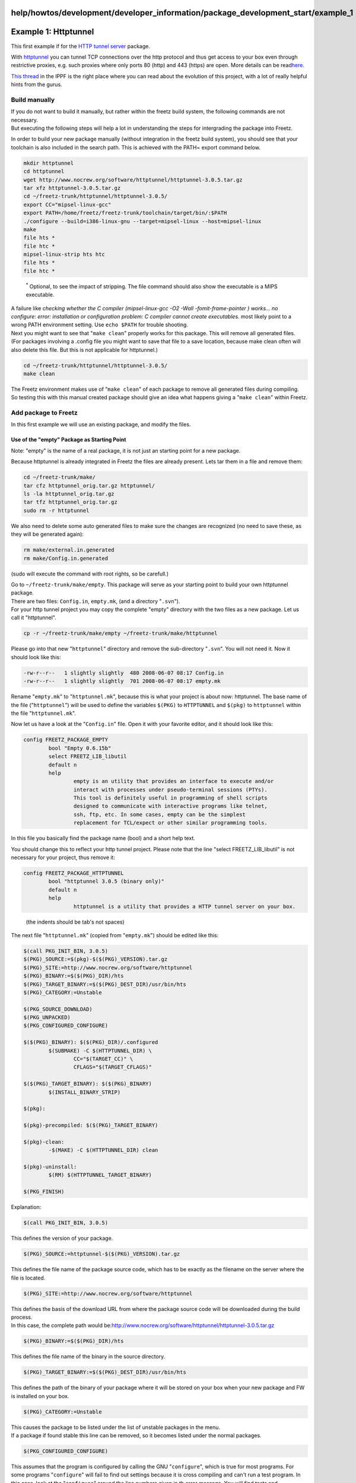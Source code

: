 help/howtos/development/developer_information/package_development_start/example_1
=================================================================================
.. _Example1:Httptunnel:

Example 1: Httptunnel
=====================

| This first example if for the `​HTTP tunnel
  server <http://www.nocrew.org/software/httptunnel.html>`__ package.

With `httptunnel <../../../../../packages/httptunnel.html>`__ you can
tunnel TCP connections over the http protocol and thus get access to
your box even through restrictive proxies, e.g. such proxies where only
ports 80 (http) and 443 (https) are open. More details can be read
`​here <http://linuxwiki.de/HttpTunnel>`__.

`​This thread <http://www.ip-phone-forum.de/showthread.php?t=167980>`__
in the IPPF is the right place where you can read about the evolution of
this project, with a lot of really helpful hints from the gurus.

.. _Buildmanually:

Build manually
--------------

| If you do not want to build it manually, but rather within the freetz
  build system, the following commands are not necessary.
| But executing the following steps will help a lot in understanding the
  steps for intergrading the package into Freetz.

In order to build your new package manually (without integration in the
freetz build system), you should see that your toolchain is also
included in the search path. This is achieved with the PATH= export
command below.

.. code:: wiki

   mkdir httptunnel
   cd httptunnel
   wget http://www.nocrew.org/software/httptunnel/httptunnel-3.0.5.tar.gz
   tar xfz httptunnel-3.0.5.tar.gz
   cd ~/freetz-trunk/httptunnel/httptunnel-3.0.5/
   export CC="mipsel-linux-gcc"
   export PATH=/home/freetz/freetz-trunk/toolchain/target/bin/:$PATH
   ./configure --build=i386-linux-gnu --target=mipsel-linux --host=mipsel-linux
   make
   file hts *
   file htc *
   mipsel-linux-strip hts htc
   file hts *
   file htc *

..

   :sup:`\*` Optional, to see the impact of stripping. The file command
   should also show the executable is a MIPS executable.

| A failure like *checking whether the C compiler (mipsel-linux-gcc -O2
  -Wall -fomit-frame-pointer ) works… no*
| *configure: error: installation or configuration problem: C compiler
  cannot create executables.* most likely point to a wrong PATH
  environment setting. Use ``echo $PATH`` for trouble shooting.

| Next you might want to see that "``make clean``" properly works for
  this package. This will remove all generated files.
| (For packages involving a .config file you might want to save that
  file to a save location, because make clean often will also delete
  this file. But this is not applicable for httptunnel.)

.. code:: wiki

   cd ~/freetz-trunk/httptunnel/httptunnel-3.0.5/
   make clean

| The Freetz environment makes use of "``make clean``" of each package
  to remove all generated files during compiling.
| So testing this with this manual created package should give an idea
  what happens giving a "``make clean``" within Freetz.

.. _AddpackagetoFreetz:

Add package to Freetz
---------------------

In this first example we will use an existing package, and modify the
files.

.. _UseoftheemptyPackageasStartingPoint:

Use of the "empty" Package as Starting Point
~~~~~~~~~~~~~~~~~~~~~~~~~~~~~~~~~~~~~~~~~~~~

Note: "empty" is the name of a real package, it is not just an starting
point for a new package.

Because httptunnel is already integrated in Freetz the files are already
present. Lets tar them in a file and remove them:

.. code:: wiki

   cd ~/freetz-trunk/make/
   tar cfz httptunnel_orig.tar.gz httptunnel/
   ls -la httptunnel_orig.tar.gz
   tar tfz httptunnel_orig.tar.gz
   sudo rm -r httptunnel

We also need to delete some auto generated files to make sure the
changes are recognized (no need to save these, as they will be generated
again):

.. code:: wiki

   rm make/external.in.generated
   rm make/Config.in.generated

(sudo will execute the command with root rights, so be carefull.)

| Go to ``~/freetz-trunk/make/empty``. This package will serve as your
  starting point to build your own httptunnel package.
| There are two files: ``Config.in``, ``empty.mk``, (and a directory
  "``.svn``").

| For your http tunnel project you may copy the complete "empty"
  directory with the two files as a new package. Let us call it
  "httptunnel".

.. code:: wiki

   cp -r ~/freetz-trunk/make/empty ~/freetz-trunk/make/httptunnel

Please go into that new "``httptunnel``" directory and remove the
sub-directory "``.svn``". You will not need it. Now it should look like
this:

.. code:: wiki

   -rw-r--r--   1 slightly slightly  480 2008-06-07 08:17 Config.in
   -rw-r--r--   1 slightly slightly  701 2008-06-07 08:17 empty.mk

Rename "``empty.mk``" to "``httptunnel.mk``", because this is what your
project is about now: httptunnel. The base name of the file
("``httptunnel``") will be used to define the variables ``$(PKG)`` to
``HTTPTUNNEL`` and ``$(pkg)`` to ``httptunnel`` within the file
"``httptunnel.mk``".

Now let us have a look at the "``Config.in``" file. Open it with your
favorite editor, and it should look like this:

.. code:: wiki

   config FREETZ_PACKAGE_EMPTY
           bool "Empty 0.6.15b"
           select FREETZ_LIB_libutil
           default n
           help
                   empty is an utility that provides an interface to execute and/or
                   interact with processes under pseudo-terminal sessions (PTYs).
                   This tool is definitely useful in programming of shell scripts
                   designed to communicate with interactive programs like telnet,
                   ssh, ftp, etc. In some cases, empty can be the simplest
                   replacement for TCL/expect or other similar programming tools.

In this file you basically find the package name (bool) and a short help
text.

You should change this to reflect your http tunnel project. Please note
that the line "select FREETZ_LIB_libutil" is not necessary for your
project, thus remove it:

.. code:: wiki

   config FREETZ_PACKAGE_HTTPTUNNEL
           bool "httptunnel 3.0.5 (binary only)"
           default n
           help
                   httptunnel is a utility that provides a HTTP tunnel server on your box.

..

   (the indents should be tab's not spaces)

The next file "``httptunnel.mk``" (copied from "``empty.mk``") should be
edited like this:

.. code:: wiki

   $(call PKG_INIT_BIN, 3.0.5)
   $(PKG)_SOURCE:=$(pkg)-$($(PKG)_VERSION).tar.gz
   $(PKG)_SITE:=http://www.nocrew.org/software/httptunnel
   $(PKG)_BINARY:=$($(PKG)_DIR)/hts
   $(PKG)_TARGET_BINARY:=$($(PKG)_DEST_DIR)/usr/bin/hts
   $(PKG)_CATEGORY:=Unstable

   $(PKG_SOURCE_DOWNLOAD)
   $(PKG_UNPACKED)
   $(PKG_CONFIGURED_CONFIGURE)

   $($(PKG)_BINARY): $($(PKG)_DIR)/.configured
           $(SUBMAKE) -C $(HTTPTUNNEL_DIR) \
                   CC="$(TARGET_CC)" \
                   CFLAGS="$(TARGET_CFLAGS)"

   $($(PKG)_TARGET_BINARY): $($(PKG)_BINARY)
           $(INSTALL_BINARY_STRIP)

   $(pkg):

   $(pkg)-precompiled: $($(PKG)_TARGET_BINARY)

   $(pkg)-clean:
           -$(MAKE) -C $(HTTPTUNNEL_DIR) clean

   $(pkg)-uninstall:
           $(RM) $(HTTPTUNNEL_TARGET_BINARY)

   $(PKG_FINISH)

Explanation:

.. code:: wiki

   $(call PKG_INIT_BIN, 3.0.5)

| This defines the version of your package.

.. code:: wiki

   $(PKG)_SOURCE:=httptunnel-$($(PKG)_VERSION).tar.gz

| This defines the file name of the package source code, which has to be
  exactly as the filename on the server where the file is located.

.. code:: wiki

   $(PKG)_SITE:=http://www.nocrew.org/software/httptunnel

| This defines the basis of the download URL from where the package
  source code will be downloaded during the build process.
| In this case, the complete path would be:
  `​http://www.nocrew.org/software/httptunnel/httptunnel-3.0.5.tar.gz <http://www.nocrew.org/software/httptunnel/httptunnel-3.0.5.tar.gz>`__

.. code:: wiki

   $(PKG)_BINARY:=$($(PKG)_DIR)/hts

| This defines the file name of the binary in the source directory.

.. code:: wiki

   $(PKG)_TARGET_BINARY:=$($(PKG)_DEST_DIR)/usr/bin/hts

| This defines the path of the binary of your package where it will be
  stored on your box when your new package and FW is installed on your
  box.

.. code:: wiki

   $(PKG)_CATEGORY:=Unstable

| This causes the package to be listed under the list of unstable
  packages in the menu.
| If a package if found stable this line can be removed, so it becomes
  listed under the normal packages.

.. code:: wiki

   $(PKG_CONFIGURED_CONFIGURE)

| This assumes that the program is configured by calling the GNU
  "``configure``", which is true for most programs. For some programs
  "``configure``" will fail to find out settings because it is cross
  compiling and can't run a test program. In this case, look at the
  "``configure``" around the line numbers given in th error message. You
  will find tests and assignments to variables like
  ac_cv_func_setvbuf_reversed. Find the correct value and add a line
  like this to "``httptunnel.mk``"

.. code:: wiki

   $(PKG)_CONFIGURE_ENV += ac_cv_func_setvbuf_reversed=no

| You may need to set $(PKG)_DEPENDS_ON if your package depends on other
  packages (e.g. see example 3). List the names of corresponding .mk
  files with all plus-signs replaced by x's and all minus-signs replaced
  by underscores and separate package names by spaces.

.. code:: wiki

   $(SUBMAKE) -C $(HTTPTUNNEL_DIR)

This calls the package's Makefile with the Freetz environment set (e.g.
FREETZ_LD_RUN_PATH)

Now we also need to make sure that the following is changed, because
"configure" needs to be called for this package to be built:

Go back to file "httptunnel.mk" and edit the line PKG_CONFIGURED_NOP to
PKG_CONFIGURED_CONFIGURE:

.. code:: wiki

   $(PKG_SOURCE_DOWNLOAD)
   $(PKG_UNPACKED)
   $(PKG_CONFIGURED_CONFIGURE)

If you left it as PKG_CONFIGURED_NOP, this would mean that "configure"
was not necessary to be called. However, with this package you will need
it to be built.

.. _CallProceduresmakemenuconfigandmake:

Call Procedures "make menuconfig" and "make"
--------------------------------------------

Now it is time to call "``make menuconfig``" and to choose your new
package from the "packages > unstable" section, where it should be
available now for selection.

.. code:: wiki

   cd ~/freetz-trunk/
   make menuconfig

After you have finished and saved your various selections (starting just
with your new package to test the build procedure), you will issue the
"``make``" command.

Please be patient during the build procedure. Depending on your CPU(s)
this may take some (longer) time.

A successful FW build with your new package included should end with
these lines:

.. code:: wiki

   STEP 3: PACK
     Checking for left over Subversion directories
   squashfs blocksize
     root filesystem: 65536
   packing var.tar
   creating filesystem image
   merging kernel image
     kernel image size: 7354112 (max: 7798784, free: 444672)
   packing 7170_04.57-freetz-1.0-2315M.de_20080611-222651.image
   done.

   FINISHED

.. _Testing:

Testing
-------

Lets see if "``make clean``" works as expected. This should bring the
state back to like it was before the "``make``" command.

.. code:: wiki

   cd ~/freetz-trunk/
   make clean

Well, since further testing depends on which package you have created,
there is not much more to say here - except that testing is easier if
you did not include too many other packages, because these might
interfere with your new package. Add more packages step by step only
when you are pretty sure that it works.

.. _PreparingNewPackageforPublicIntegrationtoFreetzTrunk:

Preparing New Package for Public Integration to Freetz Trunk
------------------------------------------------------------

In order to create a file which displays the changes which would be
needed in freetz to add your package, issue the following commands:

.. code:: wiki

   svn add make/httptunnel
   svn diff ./make > patchfile

In our case "patchfile" may be called "httptunnel". Please note that
there is no need for an extension here. You may only need an extension
(e.g. .txt) for uploading it in the IPPF, because else it would not be
recognized as a valid file for upload.

In addition you could even create a ready (and compressed) package of
the two files which you had edited above:

.. code:: wiki

   tar cfz httptunnel.tar.gz make/httptunnel --exclude .svn

| Well, that is it for the moment. I will add further stuff as I see
  fit. Of course everybody is invited to correct mistaked, add more
  information etc.
| In case of questions, please do not hesitate to visit `​this
  thread <http://www.ip-phone-forum.de/showthread.php?t=167980>`__ in
  the IPPF. Thank you.

-  Tags
-  `development </tags/development>`__
-  `howto </tags/howto>`__
-  `howtos </tags/howtos>`__
-  `packages <../../../../../packages.html>`__
